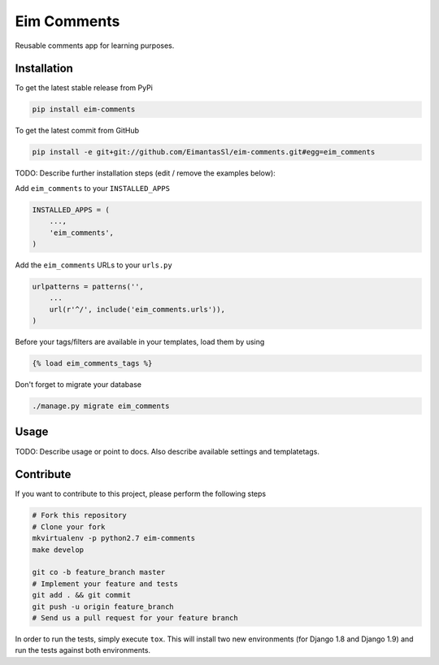 Eim Comments
============

Reusable comments app for learning purposes.

Installation
------------

To get the latest stable release from PyPi

.. code-block:: bash

    pip install eim-comments

To get the latest commit from GitHub

.. code-block:: bash

    pip install -e git+git://github.com/EimantasSl/eim-comments.git#egg=eim_comments

TODO: Describe further installation steps (edit / remove the examples below):

Add ``eim_comments`` to your ``INSTALLED_APPS``

.. code-block:: python

    INSTALLED_APPS = (
        ...,
        'eim_comments',
    )

Add the ``eim_comments`` URLs to your ``urls.py``

.. code-block:: python

    urlpatterns = patterns('',
        ...
        url(r'^/', include('eim_comments.urls')),
    )

Before your tags/filters are available in your templates, load them by using

.. code-block:: html

	{% load eim_comments_tags %}


Don't forget to migrate your database

.. code-block:: bash

    ./manage.py migrate eim_comments


Usage
-----

TODO: Describe usage or point to docs. Also describe available settings and
templatetags.


Contribute
----------

If you want to contribute to this project, please perform the following steps

.. code-block:: bash

    # Fork this repository
    # Clone your fork
    mkvirtualenv -p python2.7 eim-comments
    make develop

    git co -b feature_branch master
    # Implement your feature and tests
    git add . && git commit
    git push -u origin feature_branch
    # Send us a pull request for your feature branch

In order to run the tests, simply execute ``tox``. This will install two new
environments (for Django 1.8 and Django 1.9) and run the tests against both
environments.
